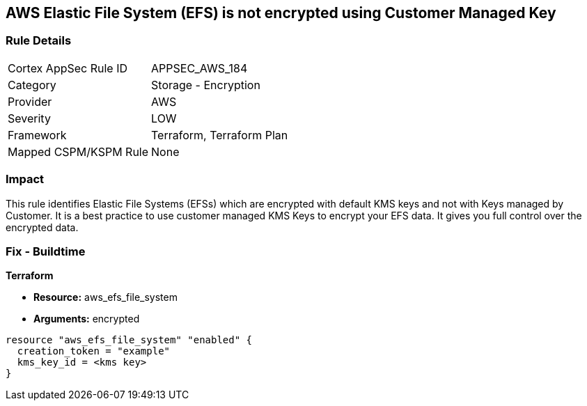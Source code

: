 == AWS Elastic File System (EFS) is not encrypted using Customer Managed Key


=== Rule Details

[cols="1,2"]
|===
|Cortex AppSec Rule ID |APPSEC_AWS_184
|Category |Storage - Encryption
|Provider |AWS
|Severity |LOW
|Framework |Terraform, Terraform Plan
|Mapped CSPM/KSPM Rule |None
|===


=== Impact
This rule identifies Elastic File Systems (EFSs) which are encrypted with default KMS keys and not with Keys managed by Customer.
It is a best practice to use customer managed KMS Keys to encrypt your EFS data.
It gives you full control over the encrypted data.

////
=== Fix - Runtime


AWS Console


AWS EFS Encryption of data at rest can only be enabled during file system creation.
So to resolve this alert, create a new EFS with encryption enabled with the customer-managed key, then migrate all required data from the reported EFS to this newly created EFS and delete reported EFS.
To create new EFS with encryption enabled, perform the following:

. Sign into the AWS console

. In the console, select the specific region from region drop down on the top right corner, for which the alert is generated

. Navigate to EFS dashboard

. Click on 'File systems' (Left Panel)

. Click on 'Create file system' button

. On the 'Configure file system access' step, specify EFS details as per your requirements and Click on 'Next Step'

. On the 'Configure optional settings' step, Under 'Enable encryption' Choose 'Enable encryption of data at rest' and Select customer managed key [i.e.
+
Other than (default)aws/elasticfilesystem] from 'Select KMS master key' dropdown list along with other parameters and Click on 'Next Step'

. On the 'Review and create' step, Review all your setting and Click on 'Create File System' button
+
To delete reported EFS which does not has encryption, perform the following:

. Sign into the AWS console

. In the console, select the specific region from region drop down on the top right corner, for which the alert is generated

. Navigate to EFS dashboard

. Click on 'File systems' (Left Panel)

. Select the reported file system

. Click on 'Actions' drop-down

. Click on 'Delete file system'

. In the 'Permanently delete file system' popup box, To confirm the deletion enter the file system's ID and Click on 'Delete File System
////

=== Fix - Buildtime


*Terraform* 


* *Resource:* aws_efs_file_system
* *Arguments:* encrypted


[source,go]
----
resource "aws_efs_file_system" "enabled" {
  creation_token = "example"
  kms_key_id = <kms key>
}
----

